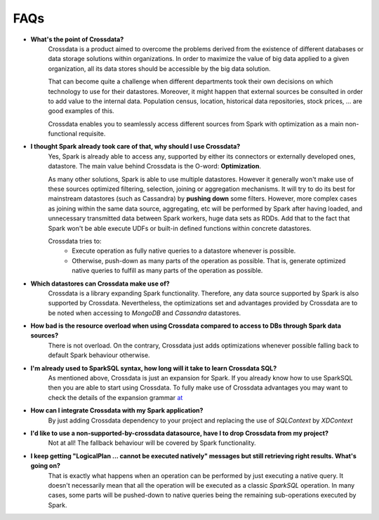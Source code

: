 ====
FAQs
====

- **What's the point of Crossdata?**
    Crossdata is a product aimed to overcome the problems derived from the existence of different databases or data
    storage solutions within organizations.
    In order to maximize the value of big data applied to a given organization, all its data stores should be
    accessible by the big data solution.

    That can become quite a challenge when different departments took their own decisions on which technology to use
    for their datastores. Moreover, it might happen that external sources be consulted in order to add value to the
    internal data. Population census, location, historical data repositories, stock prices, ... are good examples
    of this.

    Crossdata enables you to seamlessly access different sources from Spark with optimization as a main
    non-functional requisite.

- **I thought Spark already took care of that, why should I use Crossdata?**
    Yes, Spark is already able to access any, supported by either its connectors or externally developed ones,
    datastore. The main value behind Crossdata is the O-word: **Optimization**.

    As many other solutions, Spark is able to use multiple datastores. However it generally won't make use of these
    sources optimized filtering, selection, joining or aggregation mechanisms. It will try to do its best for
    mainstream datastores (such as Cassandra) by **pushing down** some filters. However, more complex cases as joining
    within the same data source, aggregating, etc will be performed by Spark after
    having loaded, and unnecessary transmitted data between Spark workers, huge data sets as RDDs. Add that to the
    fact that Spark won't be able execute UDFs or built-in defined functions within concrete datastores.

    Crossdata tries to:
        - Execute operation as fully native queries to a datastore whenever is possible.
        - Otherwise, push-down as many parts of the operation as possible. That is, generate optimized native queries to fulfill as many parts of the operation as possible.


- **Which datastores can Crossdata make use of?**
    Crossdata is a library expanding Spark functionality. Therefore, any data source supported by Spark is also
    supported by Crossdata. Nevertheless, the optimizations set and advantages provided by Crossdata are to be noted
    when accessing to *MongoDB* and *Cassandra* datastores.

- **How bad is the resource overload when using Crossdata compared to access to DBs through Spark data sources?**
    There is not overload. On the contrary, Crossdata just adds optimizations whenever possible falling back to
    default Spark behaviour otherwise.

- **I'm already used to SparkSQL syntax, how long will it take to learn Crossdata SQL?**
    As mentioned above, Crossdata is just an expansion for Spark. If you already know how to use SparkSQL then
    you are able to start using Crossdata. To fully make use of Crossdata advantages you may want to check the
    details of the expansion grammar `at <GrammarExp.rst>`__

- **How can I integrate Crossdata with my Spark application?**
    By just adding Crossdata dependency to your project and replacing the use of *SQLContext* by *XDContext*

- **I'd like to use a non-supported-by-crossdata datasource, have I to drop Crossdata from my project?**
    Not at all! The fallback behaviour will be covered by Spark functionality.

- **I keep getting "LogicalPlan ... cannot be executed natively" messages but still retrieving right results. What's going on?**
    That is exactly what happens when an operation can be performed by just executing a native query. It doesn't
    necessarily mean that all the operation will be executed as a classic *SparkSQL* operation. In many cases, some
    parts will be pushed-down to native queries being the remaining sub-operations executed by Spark.




